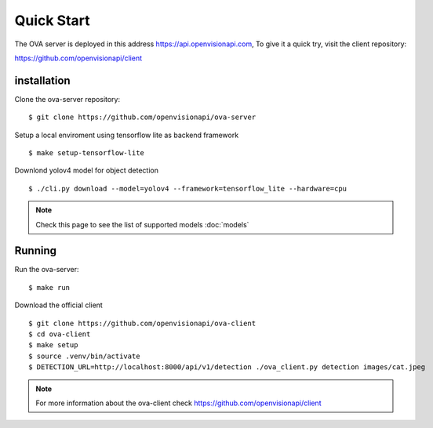 ===========
Quick Start
===========

The OVA server is deployed in this address https://api.openvisionapi.com, To give it a quick try, visit the client repository:

https://github.com/openvisionapi/client

installation
============

Clone the ova-server repository:
::

    $ git clone https://github.com/openvisionapi/ova-server

Setup a local enviroment using tensorflow lite as backend framework
::

    $ make setup-tensorflow-lite

Downlond yolov4 model for object detection
::

    $ ./cli.py download --model=yolov4 --framework=tensorflow_lite --hardware=cpu

.. Note::
    Check this page to see the list of supported models
    :doc:`models`

Running
=======
Run the ova-server:
::

    $ make run

Download the official client
::
    $ git clone https://github.com/openvisionapi/ova-client
    $ cd ova-client
    $ make setup
    $ source .venv/bin/activate
    $ DETECTION_URL=http://localhost:8000/api/v1/detection ./ova_client.py detection images/cat.jpeg

.. note::
    For more information about the ova-client check
    https://github.com/openvisionapi/client
